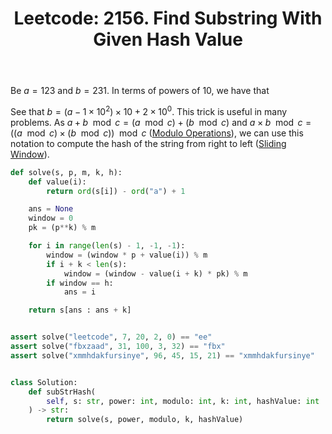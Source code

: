 :PROPERTIES:
:ID:       8EFD1B71-6CC7-4CEA-8DB7-307E979AF099
:END:
#+TITLE: Leetcode: 2156. Find Substring With Given Hash Value

Be $a=123$ and $b=231$. In terms of powers of 10, we have that

\begin{align*}
a & = 1 \times 10^2 + 2 \times 10^1 + 3 \times 10^0 \\
b & = 2 \times 10^2 + 3 \times 10^1 + 1 \times 10^0.
\end{align*}

See that $b=(a - 1 \times 10^2) \times 10 + 2 \times 10^0$.  This trick is useful in many problems.  As $a + b \mod c = (a \mod c) + (b \mod c)$ and $a \times b \mod c = ((a \mod c) \times (b \mod c)) \mod c$ ([[id:13A69495-CA30-40DC-A722-B0327FB06D2D][Modulo Operations]]), we can use this notation to compute the hash of the string from right to left ([[id:CFD4BBD7-C0F6-47F4-BD30-2FD367ACE7A2][Sliding Window]]).

#+begin_src python
  def solve(s, p, m, k, h):
      def value(i):
          return ord(s[i]) - ord("a") + 1

      ans = None
      window = 0
      pk = (p**k) % m

      for i in range(len(s) - 1, -1, -1):
          window = (window * p + value(i)) % m
          if i + k < len(s):
              window = (window - value(i + k) * pk) % m
          if window == h:
              ans = i

      return s[ans : ans + k]


  assert solve("leetcode", 7, 20, 2, 0) == "ee"
  assert solve("fbxzaad", 31, 100, 3, 32) == "fbx"
  assert solve("xmmhdakfursinye", 96, 45, 15, 21) == "xmmhdakfursinye"


  class Solution:
      def subStrHash(
          self, s: str, power: int, modulo: int, k: int, hashValue: int
      ) -> str:
          return solve(s, power, modulo, k, hashValue)
#+end_src
